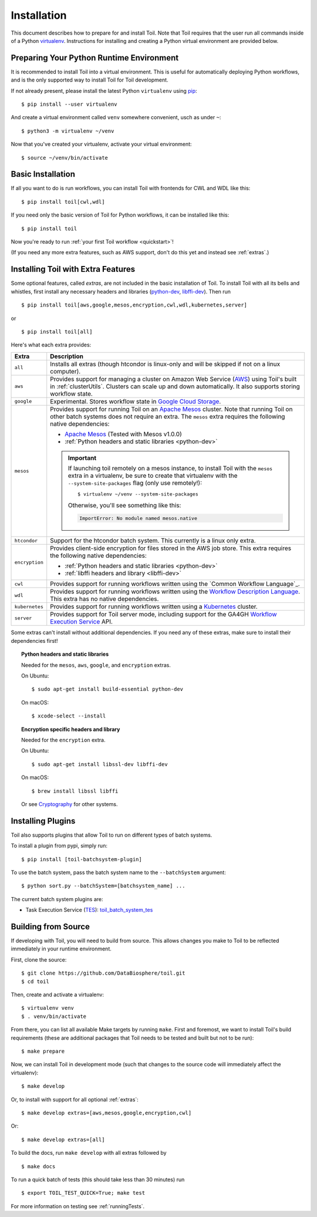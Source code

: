 
.. highlight:: console

.. _installation-ref:

Installation
============

This document describes how to prepare for and install Toil. Note that Toil requires that the user run all commands
inside of a Python `virtualenv`_. Instructions for installing and creating a Python virtual environment are provided
below.

.. _virtualenv: https://virtualenv.pypa.io/en/stable/

.. _venvPrep:

Preparing Your Python Runtime Environment
-----------------------------------------

It is recommended to install Toil into a virtual environment. This is useful
for automatically deploying Python workflows, and is the only supported way to
install Toil for Toil development.

If not already present, please install the latest Python ``virtualenv`` using pip_::

    $ pip install --user virtualenv

And create a virtual environment called ``venv`` somewhere convenient, usch as under ``~``::

    $ python3 -m virtualenv ~/venv

.. _pip: https://pip.readthedocs.io/en/latest/installing/

Now that you've created your virtualenv, activate your virtual environment::

    $ source ~/venv/bin/activate

Basic Installation
------------------

If all you want to do is run workflows, you can install Toil with frontends for CWL and WDL like this::

    $ pip install toil[cwl,wdl]

If you need only the basic version of Toil for Python workflows, it can be installed like this::

    $ pip install toil

Now you're ready to run :ref:`your first Toil workflow <quickstart>`!

(If you need any more extra features, such as AWS support, don't do this yet and instead see :ref:`extras`.)

.. _extras:

Installing Toil with Extra Features
-----------------------------------

Some optional features, called *extras*, are not included in the basic
installation of Toil. To install Toil with all its bells and whistles, first
install any necessary headers and libraries (`python-dev`_, `libffi-dev`_). Then run ::

    $ pip install toil[aws,google,mesos,encryption,cwl,wdl,kubernetes,server]

or ::

    $ pip install toil[all]

Here's what each extra provides:

+----------------+------------------------------------------------------------+
| Extra          | Description                                                |
+================+============================================================+
| ``all``        | Installs all extras (though htcondor is linux-only and     |
|                | will be skipped if not on a linux computer).               |
+----------------+------------------------------------------------------------+
| ``aws``        | Provides support for managing a cluster on Amazon Web      |
|                | Service (`AWS`_) using Toil's built in :ref:`clusterUtils`.|
|                | Clusters can scale up and down automatically.              |
|                | It also supports storing workflow state.                   |
+----------------+------------------------------------------------------------+
| ``google``     | Experimental. Stores workflow state in `Google Cloud       |
|                | Storage`_.                                                 |
+----------------+------------------------------------------------------------+
| ``mesos``      | Provides support for running Toil on an `Apache Mesos`_    |
|                | cluster. Note that running Toil on other batch systems     |
|                | does not require an extra. The ``mesos`` extra requires    |
|                | the following native dependencies:                         |
|                |                                                            |
|                | * `Apache Mesos`_ (Tested with Mesos v1.0.0)               |
|                | * :ref:`Python headers and static libraries <python-dev>`  |
|                |                                                            |
|                | .. important::                                             |
|                |    If launching toil remotely on a mesos instance,         |
|                |    to install Toil with the ``mesos`` extra in a           |
|                |    virtualenv, be sure to create that virtualenv with the  |
|                |    ``--system-site-packages`` flag (only use remotely!)::  |
|                |                                                            |
|                |       $ virtualenv ~/venv --system-site-packages           |
|                |                                                            |
|                |    Otherwise, you'll see something like this:              |
|                |                                                            |
|                |    .. code-block:: python                                  |
|                |                                                            |
|                |        ImportError: No module named mesos.native           |
|                |                                                            |
+----------------+------------------------------------------------------------+
| ``htcondor``   | Support for the htcondor batch system.  This currently is  |
|                | a linux only extra.                                        |
+----------------+------------------------------------------------------------+
| ``encryption`` | Provides client-side encryption for files stored in the    |
|                | AWS job store. This extra requires the                     |
|                | following native dependencies:                             |
|                |                                                            |
|                | * :ref:`Python headers and static libraries <python-dev>`  |
|                | * :ref:`libffi headers and library <libffi-dev>`           |
+----------------+------------------------------------------------------------+
| ``cwl``        | Provides support for running workflows written using the   |
|                | `Common Workflow Language`_.                               |
+----------------+------------------------------------------------------------+
| ``wdl``        | Provides support for running workflows written using the   |
|                | `Workflow Description Language`_. This extra has no native |
|                | dependencies.                                              |
+----------------+------------------------------------------------------------+
| ``kubernetes`` | Provides support for running workflows written using a     |
|                | `Kubernetes`_ cluster.                                     |
+----------------+------------------------------------------------------------+
| ``server``     | Provides support for Toil server mode, including support   |
|                | for the GA4GH `Workflow Execution Service`_ API.           |
+----------------+------------------------------------------------------------+

Some extras can't install without additional dependencies. If you need any of these extras, make sure to install their dependencies first!

.. _python-dev:
.. topic:: Python headers and static libraries

   Needed for the ``mesos``, ``aws``, ``google``, and ``encryption`` extras.

   On Ubuntu::

      $ sudo apt-get install build-essential python-dev

   On macOS::

      $ xcode-select --install

.. _libffi-dev:
.. topic:: Encryption specific headers and library

   Needed for the ``encryption`` extra.

   On Ubuntu::

      $ sudo apt-get install libssl-dev libffi-dev

   On macOS::

      $ brew install libssl libffi

   Or see `Cryptography`_ for other systems.


.. _AWS: https://aws.amazon.com/
.. _Apache Mesos: https://mesos.apache.org/gettingstarted/
.. _Google Cloud Storage: https://cloud.google.com/storage/
.. _Workflow Description Language: https://software.broadinstitute.org/wdl/
.. _Workflow Execution Service: https://ga4gh.github.io/workflow-execution-service-schemas/docs/
.. _Cryptography: https://cryptography.io/en/latest/installation/
.. _Homebrew: http://brew.sh/
.. _Kubernetes: https://kubernetes.io/docs/concepts/overview/

.. _buildFromSource:

Installing Plugins
--------------------
Toil also supports plugins that allow Toil to run on different types of batch systems.

To install a plugin from pypi, simply run::

  $ pip install [toil-batchsystem-plugin]

To use the batch system, pass the batch system name to the ``--batchSystem`` argument::

  $ python sort.py --batchSystem=[batchsystem_name] ...

The current batch system plugins are:

- Task Execution Service (`TES <https://ga4gh.github.io/task-execution-schemas/docs/>`_): `toil_batch_system_tes <https://github.com/adamnovak/toil_batch_system_tes>`_

Building from Source
--------------------

If developing with Toil, you will need to build from source. This allows changes you
make to Toil to be reflected immediately in your runtime environment.

First, clone the source::

   $ git clone https://github.com/DataBiosphere/toil.git
   $ cd toil

Then, create and activate a virtualenv::

   $ virtualenv venv
   $ . venv/bin/activate

From there, you can list all available Make targets by running ``make``.
First and foremost, we want to install Toil's build requirements (these are
additional packages that Toil needs to be tested and built but not to be run)::

    $ make prepare

Now, we can install Toil in development mode (such that changes to the
source code will immediately affect the virtualenv)::

    $ make develop

Or, to install with support for all optional :ref:`extras`::

    $ make develop extras=[aws,mesos,google,encryption,cwl]

Or::

    $ make develop extras=[all]

To build the docs, run ``make develop`` with all extras followed by ::

    $ make docs

To run a quick batch of tests (this should take less than 30 minutes)
run ::

    $ export TOIL_TEST_QUICK=True; make test

For more information on testing see :ref:`runningTests`.
